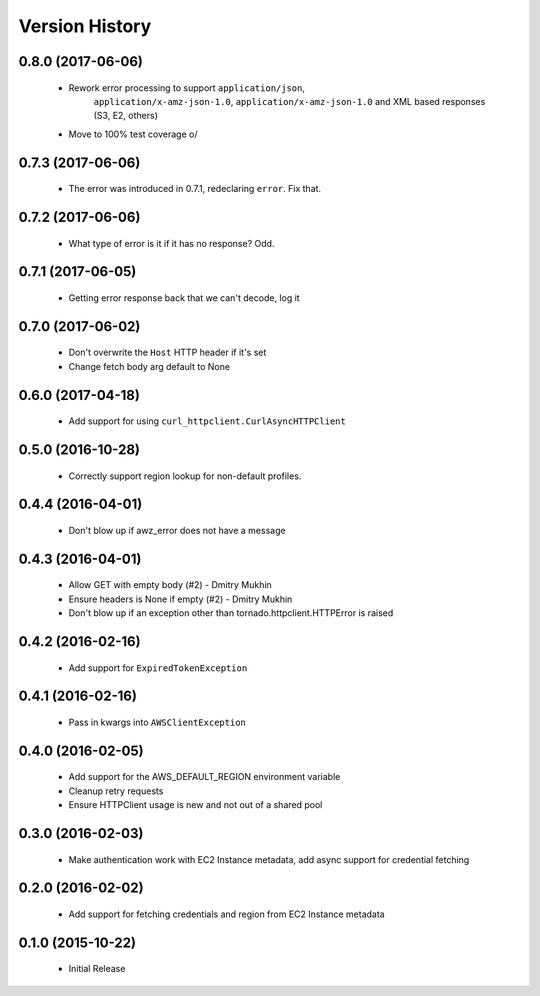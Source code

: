 .. :changelog:

Version History
===============

0.8.0 (2017-06-06)
------------------
 - Rework error processing to support ``application/json``,
    ``application/x-amz-json-1.0``, ``application/x-amz-json-1.0`` and
    XML based responses (S3, E2, others)
 - Move to 100% test coverage \o/

0.7.3 (2017-06-06)
------------------
 - The error was introduced in 0.7.1, redeclaring ``error``. Fix that.

0.7.2 (2017-06-06)
------------------
 - What type of error is it if it has no response? Odd.

0.7.1 (2017-06-05)
------------------
 - Getting error response back that we can't decode, log it

0.7.0 (2017-06-02)
------------------
 - Don't overwrite the ``Host`` HTTP header if it's set
 - Change fetch body arg default to None

0.6.0 (2017-04-18)
------------------
 - Add support for using ``curl_httpclient.CurlAsyncHTTPClient``

0.5.0 (2016-10-28)
------------------
 - Correctly support region lookup for non-default profiles.

0.4.4 (2016-04-01)
------------------
 - Don't blow up if awz_error does not have a message

0.4.3 (2016-04-01)
------------------
 - Allow GET with empty body (#2) - Dmitry Mukhin
 - Ensure headers is None if empty (#2) - Dmitry Mukhin
 - Don't blow up if an exception other than tornado.httpclient.HTTPError is raised

0.4.2 (2016-02-16)
------------------
 - Add support for ``ExpiredTokenException``

0.4.1 (2016-02-16)
------------------
 - Pass in kwargs into ``AWSClientException``

0.4.0 (2016-02-05)
------------------
 - Add support for the AWS_DEFAULT_REGION environment variable
 - Cleanup retry requests
 - Ensure HTTPClient usage is new and not out of a shared pool

0.3.0 (2016-02-03)
------------------
 - Make authentication work with EC2 Instance metadata, add async support for credential fetching

0.2.0 (2016-02-02)
------------------
 - Add support for fetching credentials and region from EC2 Instance metadata

0.1.0 (2015-10-22)
------------------
 - Initial Release
